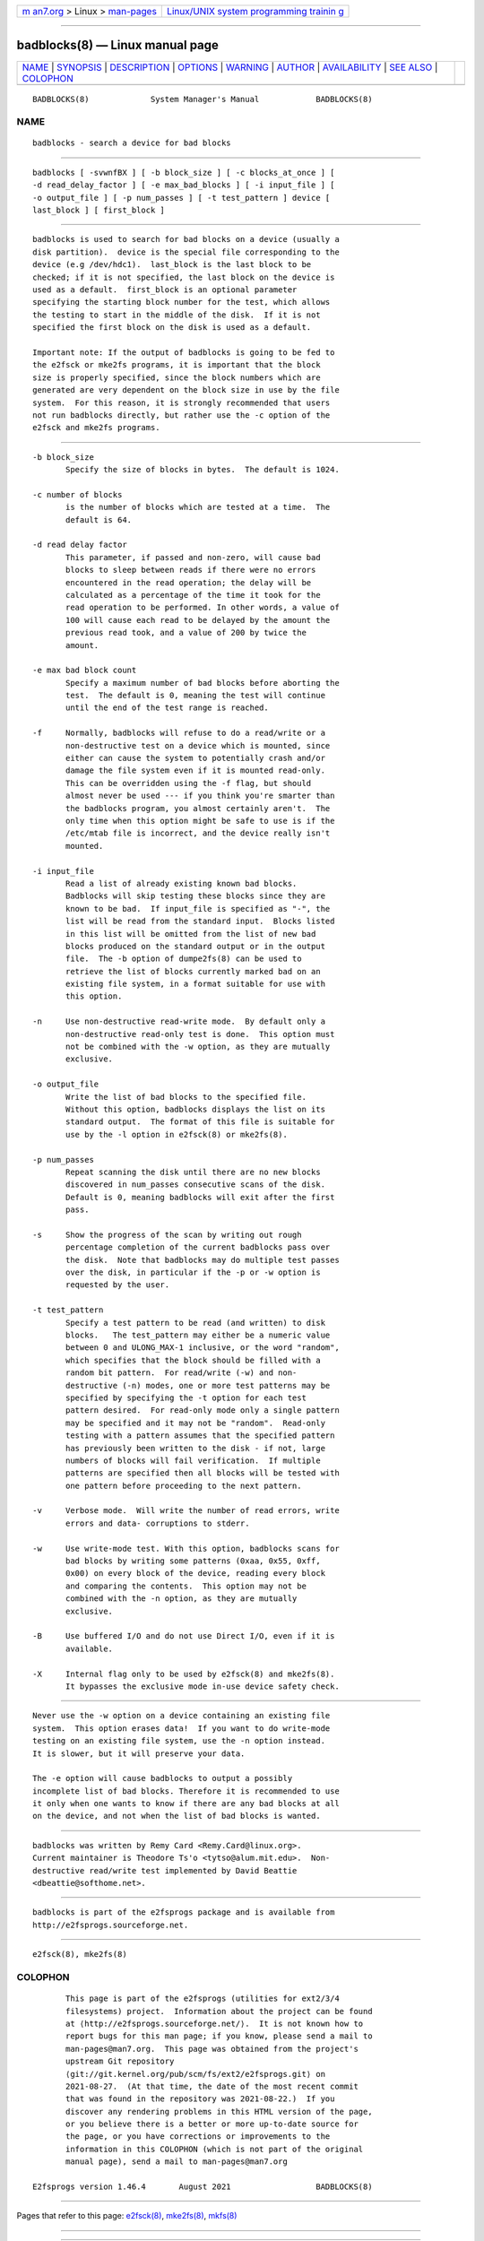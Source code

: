 .. container:: page-top

.. container:: nav-bar

   +----------------------------------+----------------------------------+
   | `m                               | `Linux/UNIX system programming   |
   | an7.org <../../../index.html>`__ | trainin                          |
   | > Linux >                        | g <http://man7.org/training/>`__ |
   | `man-pages <../index.html>`__    |                                  |
   +----------------------------------+----------------------------------+

--------------

badblocks(8) — Linux manual page
================================

+-----------------------------------+-----------------------------------+
| `NAME <#NAME>`__ \|               |                                   |
| `SYNOPSIS <#SYNOPSIS>`__ \|       |                                   |
| `DESCRIPTION <#DESCRIPTION>`__ \| |                                   |
| `OPTIONS <#OPTIONS>`__ \|         |                                   |
| `WARNING <#WARNING>`__ \|         |                                   |
| `AUTHOR <#AUTHOR>`__ \|           |                                   |
| `AVAILABILITY <#AVAILABILITY>`__  |                                   |
| \| `SEE ALSO <#SEE_ALSO>`__ \|    |                                   |
| `COLOPHON <#COLOPHON>`__          |                                   |
+-----------------------------------+-----------------------------------+
| .. container:: man-search-box     |                                   |
+-----------------------------------+-----------------------------------+

::

   BADBLOCKS(8)             System Manager's Manual            BADBLOCKS(8)

NAME
-------------------------------------------------

::

          badblocks - search a device for bad blocks


---------------------------------------------------------

::

          badblocks [ -svwnfBX ] [ -b block_size ] [ -c blocks_at_once ] [
          -d read_delay_factor ] [ -e max_bad_blocks ] [ -i input_file ] [
          -o output_file ] [ -p num_passes ] [ -t test_pattern ] device [
          last_block ] [ first_block ]


---------------------------------------------------------------

::

          badblocks is used to search for bad blocks on a device (usually a
          disk partition).  device is the special file corresponding to the
          device (e.g /dev/hdc1).  last_block is the last block to be
          checked; if it is not specified, the last block on the device is
          used as a default.  first_block is an optional parameter
          specifying the starting block number for the test, which allows
          the testing to start in the middle of the disk.  If it is not
          specified the first block on the disk is used as a default.

          Important note: If the output of badblocks is going to be fed to
          the e2fsck or mke2fs programs, it is important that the block
          size is properly specified, since the block numbers which are
          generated are very dependent on the block size in use by the file
          system.  For this reason, it is strongly recommended that users
          not run badblocks directly, but rather use the -c option of the
          e2fsck and mke2fs programs.


-------------------------------------------------------

::

          -b block_size
                 Specify the size of blocks in bytes.  The default is 1024.

          -c number of blocks
                 is the number of blocks which are tested at a time.  The
                 default is 64.

          -d read delay factor
                 This parameter, if passed and non-zero, will cause bad
                 blocks to sleep between reads if there were no errors
                 encountered in the read operation; the delay will be
                 calculated as a percentage of the time it took for the
                 read operation to be performed. In other words, a value of
                 100 will cause each read to be delayed by the amount the
                 previous read took, and a value of 200 by twice the
                 amount.

          -e max bad block count
                 Specify a maximum number of bad blocks before aborting the
                 test.  The default is 0, meaning the test will continue
                 until the end of the test range is reached.

          -f     Normally, badblocks will refuse to do a read/write or a
                 non-destructive test on a device which is mounted, since
                 either can cause the system to potentially crash and/or
                 damage the file system even if it is mounted read-only.
                 This can be overridden using the -f flag, but should
                 almost never be used --- if you think you're smarter than
                 the badblocks program, you almost certainly aren't.  The
                 only time when this option might be safe to use is if the
                 /etc/mtab file is incorrect, and the device really isn't
                 mounted.

          -i input_file
                 Read a list of already existing known bad blocks.
                 Badblocks will skip testing these blocks since they are
                 known to be bad.  If input_file is specified as "-", the
                 list will be read from the standard input.  Blocks listed
                 in this list will be omitted from the list of new bad
                 blocks produced on the standard output or in the output
                 file.  The -b option of dumpe2fs(8) can be used to
                 retrieve the list of blocks currently marked bad on an
                 existing file system, in a format suitable for use with
                 this option.

          -n     Use non-destructive read-write mode.  By default only a
                 non-destructive read-only test is done.  This option must
                 not be combined with the -w option, as they are mutually
                 exclusive.

          -o output_file
                 Write the list of bad blocks to the specified file.
                 Without this option, badblocks displays the list on its
                 standard output.  The format of this file is suitable for
                 use by the -l option in e2fsck(8) or mke2fs(8).

          -p num_passes
                 Repeat scanning the disk until there are no new blocks
                 discovered in num_passes consecutive scans of the disk.
                 Default is 0, meaning badblocks will exit after the first
                 pass.

          -s     Show the progress of the scan by writing out rough
                 percentage completion of the current badblocks pass over
                 the disk.  Note that badblocks may do multiple test passes
                 over the disk, in particular if the -p or -w option is
                 requested by the user.

          -t test_pattern
                 Specify a test pattern to be read (and written) to disk
                 blocks.   The test_pattern may either be a numeric value
                 between 0 and ULONG_MAX-1 inclusive, or the word "random",
                 which specifies that the block should be filled with a
                 random bit pattern.  For read/write (-w) and non-
                 destructive (-n) modes, one or more test patterns may be
                 specified by specifying the -t option for each test
                 pattern desired.  For read-only mode only a single pattern
                 may be specified and it may not be "random".  Read-only
                 testing with a pattern assumes that the specified pattern
                 has previously been written to the disk - if not, large
                 numbers of blocks will fail verification.  If multiple
                 patterns are specified then all blocks will be tested with
                 one pattern before proceeding to the next pattern.

          -v     Verbose mode.  Will write the number of read errors, write
                 errors and data- corruptions to stderr.

          -w     Use write-mode test. With this option, badblocks scans for
                 bad blocks by writing some patterns (0xaa, 0x55, 0xff,
                 0x00) on every block of the device, reading every block
                 and comparing the contents.  This option may not be
                 combined with the -n option, as they are mutually
                 exclusive.

          -B     Use buffered I/O and do not use Direct I/O, even if it is
                 available.

          -X     Internal flag only to be used by e2fsck(8) and mke2fs(8).
                 It bypasses the exclusive mode in-use device safety check.


-------------------------------------------------------

::

          Never use the -w option on a device containing an existing file
          system.  This option erases data!  If you want to do write-mode
          testing on an existing file system, use the -n option instead.
          It is slower, but it will preserve your data.

          The -e option will cause badblocks to output a possibly
          incomplete list of bad blocks. Therefore it is recommended to use
          it only when one wants to know if there are any bad blocks at all
          on the device, and not when the list of bad blocks is wanted.


-----------------------------------------------------

::

          badblocks was written by Remy Card <Remy.Card@linux.org>.
          Current maintainer is Theodore Ts'o <tytso@alum.mit.edu>.  Non-
          destructive read/write test implemented by David Beattie
          <dbeattie@softhome.net>.


-----------------------------------------------------------------

::

          badblocks is part of the e2fsprogs package and is available from
          http://e2fsprogs.sourceforge.net.


---------------------------------------------------------

::

          e2fsck(8), mke2fs(8)

COLOPHON
---------------------------------------------------------

::

          This page is part of the e2fsprogs (utilities for ext2/3/4
          filesystems) project.  Information about the project can be found
          at ⟨http://e2fsprogs.sourceforge.net/⟩.  It is not known how to
          report bugs for this man page; if you know, please send a mail to
          man-pages@man7.org.  This page was obtained from the project's
          upstream Git repository
          ⟨git://git.kernel.org/pub/scm/fs/ext2/e2fsprogs.git⟩ on
          2021-08-27.  (At that time, the date of the most recent commit
          that was found in the repository was 2021-08-22.)  If you
          discover any rendering problems in this HTML version of the page,
          or you believe there is a better or more up-to-date source for
          the page, or you have corrections or improvements to the
          information in this COLOPHON (which is not part of the original
          manual page), send a mail to man-pages@man7.org

   E2fsprogs version 1.46.4       August 2021                  BADBLOCKS(8)

--------------

Pages that refer to this page: `e2fsck(8) <../man8/e2fsck.8.html>`__, 
`mke2fs(8) <../man8/mke2fs.8.html>`__, 
`mkfs(8) <../man8/mkfs.8.html>`__

--------------

--------------

.. container:: footer

   +-----------------------+-----------------------+-----------------------+
   | HTML rendering        |                       | |Cover of TLPI|       |
   | created 2021-08-27 by |                       |                       |
   | `Michael              |                       |                       |
   | Ker                   |                       |                       |
   | risk <https://man7.or |                       |                       |
   | g/mtk/index.html>`__, |                       |                       |
   | author of `The Linux  |                       |                       |
   | Programming           |                       |                       |
   | Interface <https:     |                       |                       |
   | //man7.org/tlpi/>`__, |                       |                       |
   | maintainer of the     |                       |                       |
   | `Linux man-pages      |                       |                       |
   | project <             |                       |                       |
   | https://www.kernel.or |                       |                       |
   | g/doc/man-pages/>`__. |                       |                       |
   |                       |                       |                       |
   | For details of        |                       |                       |
   | in-depth **Linux/UNIX |                       |                       |
   | system programming    |                       |                       |
   | training courses**    |                       |                       |
   | that I teach, look    |                       |                       |
   | `here <https://ma     |                       |                       |
   | n7.org/training/>`__. |                       |                       |
   |                       |                       |                       |
   | Hosting by `jambit    |                       |                       |
   | GmbH                  |                       |                       |
   | <https://www.jambit.c |                       |                       |
   | om/index_en.html>`__. |                       |                       |
   +-----------------------+-----------------------+-----------------------+

--------------

.. container:: statcounter

   |Web Analytics Made Easy - StatCounter|

.. |Cover of TLPI| image:: https://man7.org/tlpi/cover/TLPI-front-cover-vsmall.png
   :target: https://man7.org/tlpi/
.. |Web Analytics Made Easy - StatCounter| image:: https://c.statcounter.com/7422636/0/9b6714ff/1/
   :class: statcounter
   :target: https://statcounter.com/

